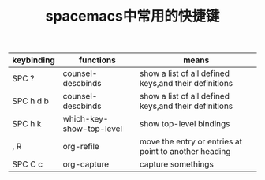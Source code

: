 #+TITLE: spacemacs中常用的快捷键

| keybinding | functions                | means                                                 |
|------------+--------------------------+-------------------------------------------------------|
| SPC ?      | counsel-descbinds        | show a list of all defined keys,and their definitions |
| SPC h d b  | counsel-descbinds        | show a list of all defined keys,and their definitions |
| SPC h k    | which-key-show-top-level | show top-level bindings                               |
| , R        | org-refile               | move the entry or entries at point to another heading |
| SPC C c    | org-capture              | capture somethings                                    |
